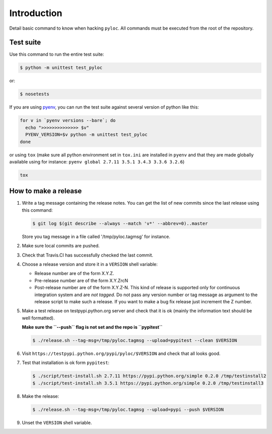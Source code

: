 Introduction
============

Detail basic command to know when hacking ``pyloc``.
All commands must be executed from the root of the repository.

Test suite
----------

Use this command to run the entire test suite:

.. code:: bash

    $ python -m unittest test_pyloc

or:

.. code:: bash

    $ nosetests

If you are using `pyenv <https://github.com/yyuu/pyenv>`_, you can run
the test suite against several version of python like this:

.. code:: bash

    for v in `pyenv versions --bare`; do
      echo ">>>>>>>>>>>>>> $v"
      PYENV_VERSION=$v python -m unittest test_pyloc
    done

or using ``tox`` (make sure all python environment set in ``tox.ini``
are installed in ``pyenv`` and that they are made globally available using for
instance: ``pyenv global 2.7.11 3.5.1 3.4.3 3.3.6 3.2.6``)

.. code:: bash

    tox

How to make a release
---------------------

#. Write a tag message containing the release notes. You can get the
   list of new commits since the last release using this command:

   .. code:: bash

       $ git log $(git describe --always --match 'v*' --abbrev=0)..master

   Store you tag message in a file called '/tmp/pyloc.tagmsg' for
   instance.

#. Make sure local commits are pushed.

#. Check that Travis.CI has successfully checked the last commit.

#. Choose a release version and store it in a ``VERSION`` shell variable:

   * Release number are of the form X.Y.Z.
   * Pre-release number are of the form X.Y.ZrcN
   * Post-release number are of the form X.Y.Z-N. This kind of release
     is supported only for continuous integration system and are *not
     tagged*. Do not pass any version number or tag message as
     argument to the release script to make such a release.
     If you want to make a bug fix release just increment the
     Z number.

#. Make a test release on testpypi.python.org server and check that it
   is ok (mainly the information text should be well formatted).

   **Make sure the ``--push`` flag is not set and the repo is ``pypitest``**

   .. code:: bash

       $ ./release.sh --tag-msg=/tmp/pyloc.tagmsg --upload=pypitest --clean $VERSION

#. Visit ``https://testpypi.python.org/pypi/pyloc/$VERSION`` and check
   that all looks good.

#. Test that installation is ok form ``pypitest``:

   .. code:: bash

       $ ./script/test-install.sh 2.7.11 https://pypi.python.org/simple 0.2.0 /tmp/testinstall2
       $ ./script/test-install.sh 3.5.1 https://pypi.python.org/simple 0.2.0 /tmp/testinstall3

#. Make the release:

   .. code:: bash

       $ ./release.sh --tag-msg=/tmp/pyloc.tagmsg --upload=pypi --push $VERSION

#. Unset the ``VERSION`` shell variable.
